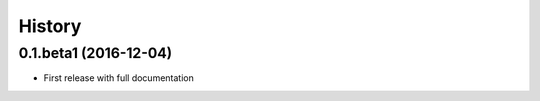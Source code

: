 History
=======

0.1.beta1 (2016-12-04)
----------------------

* First release with full documentation
